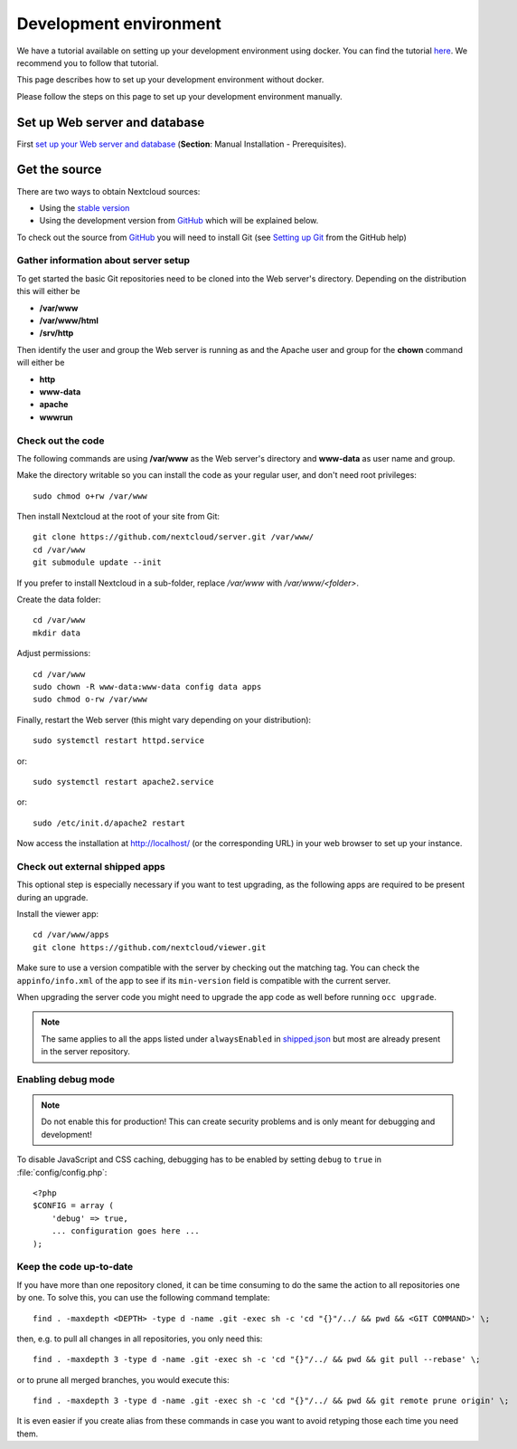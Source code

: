 .. _devenv:

.. sectionauthor:: Bernhard Posselt <dev@bernhard-posselt.com>

=======================
Development environment
=======================

We have a tutorial available on setting up your development environment using docker. You can find the tutorial `here <https://cloud.nextcloud.com/s/iyNGp8ryWxc7Efa?path=%2F>`_. We recommend you to follow that tutorial. 

This page describes how to set up your development environment without docker.


Please follow the steps on this page to set up your development environment manually.

Set up Web server and database
------------------------------

First `set up your Web server and database <https://docs.nextcloud.com/server/latest/admin_manual/installation/index.html>`_ (**Section**: Manual Installation - Prerequisites).

.. TODO ON RELEASE: Update version number above on release

Get the source
--------------

There are two ways to obtain Nextcloud sources:

* Using the `stable version <https://docs.nextcloud.com/server/latest/admin_manual/installation/index.html>`_
* Using the development version from `GitHub`_ which will be explained below.

.. TODO ON RELEASE: Update version number above on release

To check out the source from `GitHub`_ you will need to install Git (see `Setting up Git <https://help.github.com/articles/set-up-git>`_ from the GitHub help)

Gather information about server setup
^^^^^^^^^^^^^^^^^^^^^^^^^^^^^^^^^^^^^

To get started the basic Git repositories need to be cloned into the Web server's directory. Depending on the distribution this will either be

* **/var/www**
* **/var/www/html**
* **/srv/http**


Then identify the user and group the Web server is running as and the Apache user and group for the **chown** command will either be

* **http**
* **www-data**
* **apache**
* **wwwrun**

Check out the code
^^^^^^^^^^^^^^^^^^

The following commands are using **/var/www** as the Web server's directory and **www-data** as user name and group.

Make the directory writable so you can install the code as your regular user, and don't need root privileges::

  sudo chmod o+rw /var/www

Then install Nextcloud at the root of your site from Git::

  git clone https://github.com/nextcloud/server.git /var/www/
  cd /var/www
  git submodule update --init

If you prefer to install Nextcloud in a sub-folder, replace `/var/www` with `/var/www/<folder>`.

Create the data folder::

  cd /var/www
  mkdir data

Adjust permissions::

  cd /var/www
  sudo chown -R www-data:www-data config data apps
  sudo chmod o-rw /var/www

Finally, restart the Web server (this might vary depending on your distribution)::

  sudo systemctl restart httpd.service

or::

  sudo systemctl restart apache2.service

or::

  sudo /etc/init.d/apache2 restart

Now access the installation at http://localhost/ (or the corresponding URL) in your web browser to set up your instance.

Check out external shipped apps
^^^^^^^^^^^^^^^^^^^^^^^^^^^^^^^

This optional step is especially necessary if you want to test upgrading, as the following apps are required to be present during an upgrade.

Install the viewer app::

  cd /var/www/apps
  git clone https://github.com/nextcloud/viewer.git

Make sure to use a version compatible with the server by checking out the matching tag.
You can check the ``appinfo/info.xml`` of the app to see if its ``min-version`` field is compatible with the current server.

When upgrading the server code you might need to upgrade the app code as well before running ``occ upgrade``.

.. note:: The same applies to all the apps listed under ``alwaysEnabled`` in `shipped.json <https://github.com/nextcloud/server/blob/master/core/shipped.json#L49>`_ but most are already present in the server repository.

.. _debugmode:

Enabling debug mode
^^^^^^^^^^^^^^^^^^^

.. note:: Do not enable this for production! This can create security problems and is only meant for debugging and development!

To disable JavaScript and CSS caching, debugging has to be enabled by setting ``debug`` to ``true`` in :file:`config/config.php`::

  <?php
  $CONFIG = array (
      'debug' => true,
      ... configuration goes here ...
  );

Keep the code up-to-date
^^^^^^^^^^^^^^^^^^^^^^^^

If you have more than one repository cloned, it can be time consuming to do the same the action to all repositories one by one. To solve this, you can use the following command template::

  find . -maxdepth <DEPTH> -type d -name .git -exec sh -c 'cd "{}"/../ && pwd && <GIT COMMAND>' \;

then, e.g. to pull all changes in all repositories, you only need this::

  find . -maxdepth 3 -type d -name .git -exec sh -c 'cd "{}"/../ && pwd && git pull --rebase' \;

or to prune all merged branches, you would execute this::

  find . -maxdepth 3 -type d -name .git -exec sh -c 'cd "{}"/../ && pwd && git remote prune origin' \;

It is even easier if you create alias from these commands in case you want to avoid retyping those each time you need them.


.. _GitHub: https://github.com/nextcloud
.. _GitHub Help Page: https://help.github.com/
